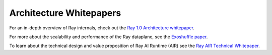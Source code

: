 .. _whitepaper:

Architecture Whitepapers
========================

For an in-depth overview of Ray internals, check out the `Ray 1.0 Architecture whitepaper <https://docs.google.com/document/d/1lAy0Owi-vPz2jEqBSaHNQcy2IBSDEHyXNOQZlGuj93c/preview>`__.

For more about the scalability and performance of the Ray dataplane, see the `Exoshuffle paper <https://arxiv.org/abs/2203.05072>`__.

To learn about the technical design and value proposition of Ray AI Runtime (AIR) see the `Ray AIR Technical Whitepaper <https://docs.google.com/document/d/1bYL-638GN6EeJ45dPuLiPImA8msojEDDKiBx3YzB4_s/preview>`__.
